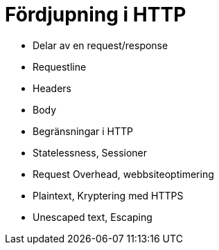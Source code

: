 = Fördjupning i HTTP

* Delar av en request/response
    * Requestline
    * Headers
    * Body
    
* Begränsningar i HTTP
    * Statelessness, Sessioner
    * Request Overhead, webbsiteoptimering
    * Plaintext, Kryptering med HTTPS
    * Unescaped text, Escaping